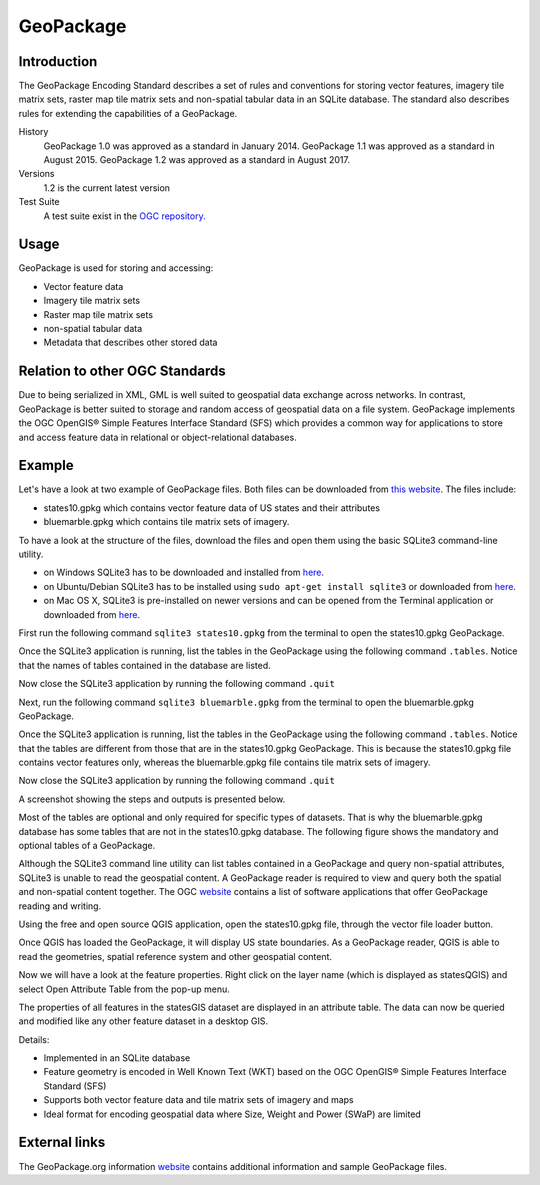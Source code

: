 GeoPackage
==============================

Introduction
------------

The GeoPackage Encoding Standard describes a set of rules and conventions for storing vector features, imagery tile matrix sets, raster map tile matrix sets and non-spatial tabular data in an SQLite database. The standard also describes rules for extending the capabilities of a GeoPackage.

History
  GeoPackage 1.0 was approved as a standard in January 2014.
  GeoPackage 1.1 was approved as a standard in August 2015.
  GeoPackage 1.2 was approved as a standard in August 2017.
Versions
  1.2 is the current latest version
Test Suite
  A test suite exist in the `OGC repository. <https://github.com/opengeospatial/ets-gpkg12>`_


Usage
-----

GeoPackage is used for storing and accessing:

* Vector feature data
* Imagery tile matrix sets
* Raster map tile matrix sets
* non-spatial tabular data
* Metadata that describes other stored data

Relation to other OGC Standards
-------------------------------

Due to being serialized in XML, GML is well suited to geospatial data exchange across networks.
In contrast, GeoPackage is better suited to storage and random access of geospatial data on a file system.
GeoPackage implements the OGC OpenGIS® Simple Features Interface Standard (SFS) which provides a common way for applications to store and access feature data in relational or object-relational databases.


Example
-------

Let's have a look at two example of GeoPackage files. Both files can be downloaded from `this website <https://demo.luciad.com/GeoPackageData/>`_. The files include:

* states10.gpkg which contains vector feature data of US states and their attributes
* bluemarble.gpkg which contains tile matrix sets of imagery.

To have a look at the structure of the files, download the files and open them using the basic SQLite3 command-line utility.

* on Windows SQLite3 has to be downloaded and installed from `here <https://sqlite.org/download.html>`_.
* on Ubuntu/Debian SQLite3 has to be installed using ``sudo apt-get install sqlite3`` or downloaded from `here <https://sqlite.org/download.html>`_.
* on Mac OS X, SQLite3 is pre-installed on newer versions and can be opened from the Terminal application  or downloaded from `here <https://sqlite.org/download.html>`_.

First run the following command ``sqlite3 states10.gpkg`` from the terminal to open the states10.gpkg GeoPackage.

Once the SQLite3 application is running, list the tables in the GeoPackage using the following command ``.tables``. Notice that the names of tables contained in the database are listed.

Now close the SQLite3 application by running the following command ``.quit``

Next, run the following command ``sqlite3 bluemarble.gpkg`` from the terminal to open the bluemarble.gpkg GeoPackage.

Once the SQLite3 application is running, list the tables in the GeoPackage using the following command ``.tables``. Notice that the tables are different from those that are in the states10.gpkg GeoPackage. This is because the states10.gpkg file contains vector features only, whereas the bluemarble.gpkg file contains tile matrix sets of imagery.

Now close the SQLite3 application by running the following command ``.quit``

A screenshot showing the steps and outputs is presented below.

.. image:: ../img/sqlite3_list_tables.png
   :height: 327
   :width: 560


Most of the tables are optional and only required for specific types of datasets. That is why the bluemarble.gpkg database has some tables that are not in the states10.gpkg database. The following figure shows the mandatory and optional tables of a GeoPackage.

.. image:: ../img/geopackage-overview.png
   :height: 327
   :width: 560


Although the SQLite3 command line utility can list tables contained in a GeoPackage and query non-spatial attributes, SQLite3 is unable to read the geospatial content. A GeoPackage reader is required to view and query both the spatial and non-spatial content together. The OGC `website <http://www.opengeospatial.org/resource/products/byspec>`_ contains a list of software applications that offer GeoPackage reading and writing.

Using the free and open source QGIS application, open the states10.gpkg file, through the vector file loader button.

.. image:: ../img/open_states10.png
   :height: 327
   :width: 560

Once QGIS has loaded the GeoPackage, it will display US state boundaries. As a GeoPackage reader, QGIS is able to read the geometries, spatial reference system and other geospatial content.

.. image:: ../img/view_states10.png
   :height: 327
   :width: 560

Now we will have a look at the feature properties. Right click on the layer name (which is displayed as statesQGIS) and select Open Attribute Table from the pop-up menu.

.. image:: ../img/open_attribute_table.png
   :height: 327
   :width: 560

The properties of all features in the statesGIS dataset are displayed in an attribute table. The data can now be queried and modified like any other feature dataset in a desktop GIS.

.. image:: ../img/view_attribute_table.png
   :height: 327
   :width: 560


Details:

- Implemented in an SQLite database
- Feature geometry is encoded in Well Known Text (WKT) based on the OGC OpenGIS® Simple Features Interface Standard (SFS)
- Supports both vector feature data and tile matrix sets of imagery and maps
- Ideal format for encoding geospatial data where Size, Weight and Power (SWaP) are limited

External links
--------------

The GeoPackage.org information `website <http://www.geopackage.org>`_ contains additional information and sample GeoPackage files.
